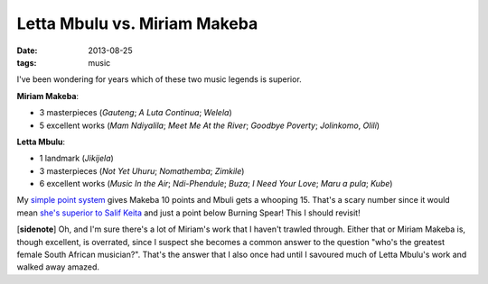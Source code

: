 Letta Mbulu vs. Miriam Makeba
=============================

:date: 2013-08-25
:tags: music



I've been wondering for years which of these two music legends is
superior.

**Miriam Makeba**:

-  3 masterpieces (*Gauteng*; *A Luta Continua*; *Welela*)
-  5 excellent works (*Mam Ndiyalila*; *Meet Me At the River*; *Goodbye
   Poverty*; *Jolinkomo*, *Olili*)

**Letta Mbulu**:

-  1 landmark (*Jikijela*)
-  3 masterpieces (*Not Yet Uhuru*; *Nomathemba*; *Zimkile*)
-  6 excellent works (*Music In the Air*; *Ndi-Phendule*; *Buza*;
   *I Need Your Love*; *Maru a pula*; *Kube*)

My `simple point system`_ gives Makeba 10 points and Mbuli gets a
whooping 15. That's a scary number since it would mean `she's superior
to Salif Keita`_ and just a point below Burning Spear! This I should
revisit!

[**sidenote**] Oh, and I'm sure there's a lot of Miriam's work that I
haven't trawled through. Either that or Miriam Makeba is, though
excellent, is overrated, since I suspect she becomes a common answer to
the question "who's the greatest female South African musician?". That's
the answer that I also once had until I savoured much of Letta Mbulu's
work and walked away amazed.

.. _simple point system: http://tshepang.net/simple-point-system-for-rating-music
.. _she's superior to Salif Keita: http://tshepang.net/top-musicians
